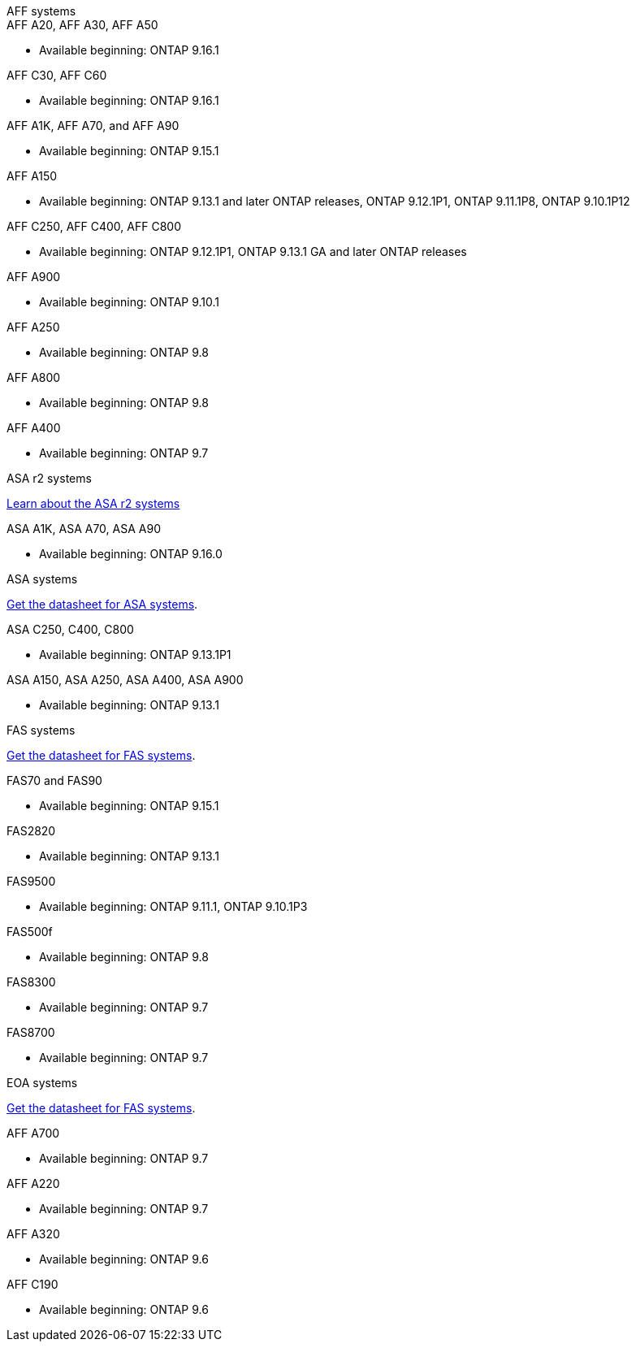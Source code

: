
// start tabbed area

[role="tabbed-block"]
====

.AFF systems
--


.AFF A20, AFF A30, AFF A50
* Available beginning: ONTAP 9.16.1

.AFF C30, AFF C60
* Available beginning: ONTAP 9.16.1

.AFF A1K, AFF A70, and AFF A90
* Available beginning: ONTAP 9.15.1

.AFF A150
* Available beginning: ONTAP 9.13.1 and later ONTAP releases, ONTAP 9.12.1P1, ONTAP 9.11.1P8, ONTAP 9.10.1P12

.AFF C250, AFF C400, AFF C800
* Available beginning: ONTAP 9.12.1P1, ONTAP 9.13.1 GA and later ONTAP releases

.AFF A900
* Available beginning: ONTAP 9.10.1

.AFF A250
* Available beginning: ONTAP 9.8


.AFF A800
* Available beginning: ONTAP 9.8


.AFF A400
* Available beginning: ONTAP 9.7


--


.ASA r2 systems
--
link:https://docs.netapp.com/us-en/asa-r2/get-started/learn-about.html[Learn about the ASA r2 systems]

.ASA A1K, ASA A70, ASA A90
* Available beginning: ONTAP 9.16.0


--

.ASA systems
--
link:https://www.netapp.com/data-storage/all-flash-san-storage-array[Get the datasheet for ASA systems].

.ASA C250, C400, C800
* Available beginning: ONTAP 9.13.1P1

.ASA A150, ASA A250, ASA A400, ASA A900
* Available beginning: ONTAP 9.13.1
--

.FAS systems
--
link:https://www.netapp.com/pdf.html?item=/media/7819-ds-4020.pdf[Get the datasheet for FAS systems].

.FAS70 and FAS90
* Available beginning: ONTAP 9.15.1

.FAS2820
* Available beginning: ONTAP 9.13.1

.FAS9500
* Available beginning: ONTAP 9.11.1, ONTAP 9.10.1P3

.FAS500f
* Available beginning: ONTAP 9.8

.FAS8300
* Available beginning: ONTAP 9.7

.FAS8700
* Available beginning: ONTAP 9.7

--

.EOA systems
--
link:https://www.netapp.com/pdf.html?item=/media/7819-ds-4020.pdf[Get the datasheet for FAS systems].

.AFF A700
* Available beginning: ONTAP 9.7


.AFF A220
* Available beginning: ONTAP 9.7

.AFF A320
* Available beginning: ONTAP 9.6


.AFF C190
* Available beginning: ONTAP 9.6


--
====

// end tabbed area







